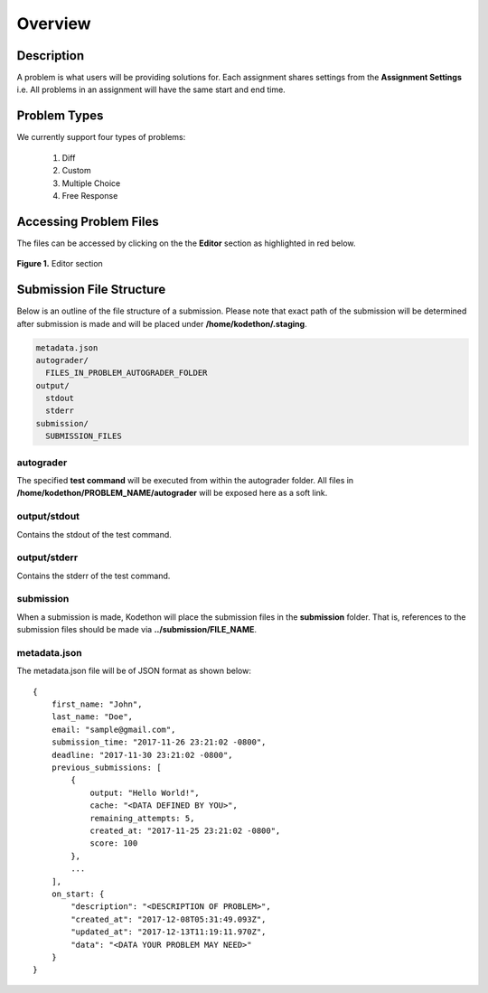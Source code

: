 ********
Overview
********

Description
===========

A problem is what users will be providing solutions for. Each assignment shares settings from the **Assignment Settings** 
i.e. All problems in an assignment will have the same start and end time.

Problem Types
================

We currently support four types of problems:

    1. Diff
    2. Custom
    3. Multiple Choice
    4. Free Response

Accessing Problem Files
=======================

The files can be accessed by clicking on the the **Editor** section as highlighted in red below.

.. figure:: ../static/courses/problems.editor.PNG
    :align: center
    :figwidth: 100%

    **Figure 1.** Editor section 


Submission File Structure
=========================
 
Below is an outline of the file structure of a submission.
Please note that exact path of the submission will be determined after submission is made and will
be placed under **/home/kodethon/.staging**.

.. code-block:: yaml

    metadata.json
    autograder/
      FILES_IN_PROBLEM_AUTOGRADER_FOLDER
    output/
      stdout
      stderr
    submission/
      SUBMISSION_FILES

autograder
^^^^^^^^^^
The specified **test command** will be executed from within the autograder folder. 
All files in **/home/kodethon/PROBLEM_NAME/autograder** will be exposed here as a soft link. 

output/stdout
^^^^^^^^^^^^^
Contains the stdout of the test command.

output/stderr
^^^^^^^^^^^^^
Contains the stderr of the test command.

submission
^^^^^^^^^^
When a submission is made, Kodethon will place the submission files in the **submission** folder. That is, references to the submission files should be made 
via **../submission/FILE_NAME**. 

metadata.json
^^^^^^^^^^^^^
The metadata.json file will be of JSON format as shown below:

::

    {
        first_name: "John",
        last_name: "Doe",
        email: "sample@gmail.com",
        submission_time: "2017-11-26 23:21:02 -0800",
        deadline: "2017-11-30 23:21:02 -0800",
        previous_submissions: [
            {
                output: "Hello World!",
                cache: "<DATA DEFINED BY YOU>",
                remaining_attempts: 5,
                created_at: "2017-11-25 23:21:02 -0800",
                score: 100
            },
            ...
        ],
        on_start: {
            "description": "<DESCRIPTION OF PROBLEM>",
            "created_at": "2017-12-08T05:31:49.093Z",
            "updated_at": "2017-12-13T11:19:11.970Z",
            "data": "<DATA YOUR PROBLEM MAY NEED>"
        }
    }


